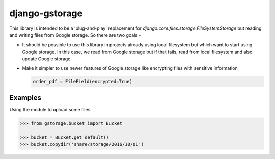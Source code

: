 django-gstorage
===============

.. image:: https://img.shields.io/pypi/v/django-gstorage.svg
   :alt: PyPi page
   :target: https://pypi.python.org/pypi/django-gstorage

.. image:: https://travis-ci.org/fyndiq/django-gstorage.svg?branch=master
    :alt: Travis CI Status
    :target: https://travis-ci.org/fyndiq/django-gstorage

.. image:: https://coveralls.io/repos/github/fyndiq/django-gstorage/badge.svg?branch=master
   :alt: Coverage status
   :target: https://coveralls.io/github/fyndiq/django-gstorage?branch=master

.. image:: https://readthedocs.org/projects/django-gstorage/badge/?version=latest&style=flat
   :alt: ReadTheDocs
   :target: https://django-gstorage.readthedocs.io/en/latest/

.. image:: https://img.shields.io/badge/license-MIT-blue.svg
   :alt: License MIT
   :target: https://github.com/fyndiq/django-gstorage/blob/master/LICENSE


This library is intended to be a 'plug-and-play' replacement
for `django.core.files.storage.FileSystemStorage` but reading
and writing files from Google storage. So there are two goals -

- It should be possible to use this library in projects already
  using local filesystem but which want to start using Google storage.
  In this case, we read from Google storage but if that fails, read
  from local filesystem and also update Google storage.

- Make it simpler to use newer features of Google storage like
  encrypting files with sensitive information

  .. code-block:: python

	order_pdf = FileField(encrypted=True)

Examples
++++++++

Using the module to upload some files

.. code-block:: python

    >>> from gstorage.bucket import Bucket

    >>> bucket = Bucket.get_default()
    >>> bucket.copydir('share/storage/2016/10/01')
